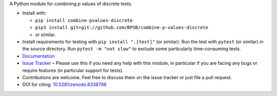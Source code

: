 A Python module for combining *p* values of discrete tests.

* Install with:

  * ``pip install combine-pvalues-discrete``
  * ``pip3 install git+git://github.com/BPSB/combine-p-values-discrete``
  * or similar.

* Install requirements for testing with ``pip install ".[test]"`` (or similar). Run the test with ``pytest`` (or similar) in the source directory. Run ``pytest -m "not slow"`` to exclude some particularly time-consuming tests.
* `Documentation <https://combine-p-values-discrete.rtfd.io>`_
* `Issue Tracker <https://github.com/BPSB/combine-p-values-discrete/issues>`_ – Please use this if you need any help with this module, in particular if you are facing any bugs or require features (in particular support for tests).
* Contributions are welcome. Feel free to discuss them on the issue tracker or just file a pull request.
* DOI for citing: `10.5281/zenodo.8338798 <https://dx.doi.org/10.5281/zenodo.8338798>`_
